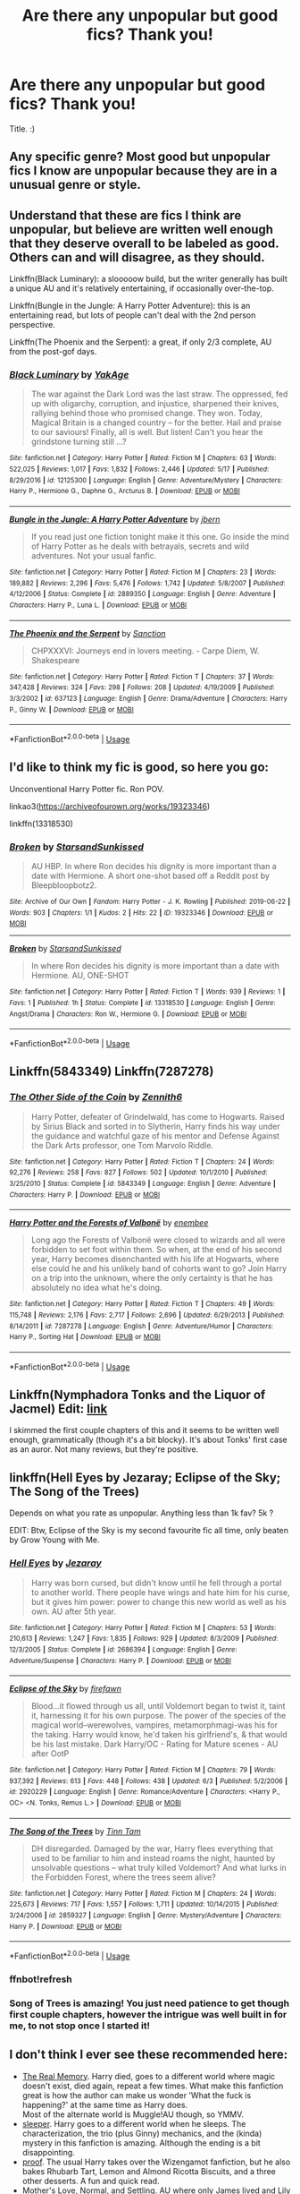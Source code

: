 #+TITLE: Are there any unpopular but good fics? Thank you!

* Are there any unpopular but good fics? Thank you!
:PROPERTIES:
:Score: 10
:DateUnix: 1561400951.0
:DateShort: 2019-Jun-24
:FlairText: Request
:END:
Title. :)


** Any specific genre? Most good but unpopular fics I know are unpopular because they are in a unusual genre or style.
:PROPERTIES:
:Author: 15_Redstones
:Score: 9
:DateUnix: 1561405340.0
:DateShort: 2019-Jun-25
:END:


** Understand that these are fics I think are unpopular, but believe are written well enough that they deserve overall to be labeled as good. Others can and will disagree, as they should.

Linkffn(Black Luminary): a slooooow build, but the writer generally has built a unique AU and it's relatively entertaining, if occasionally over-the-top.

Linkffn(Bungle in the Jungle: A Harry Potter Adventure): this is an entertaining read, but lots of people can't deal with the 2nd person perspective.

Linkffn(The Phoenix and the Serpent): a great, if only 2/3 complete, AU from the post-gof days.
:PROPERTIES:
:Author: XeshTrill
:Score: 5
:DateUnix: 1561413676.0
:DateShort: 2019-Jun-25
:END:

*** [[https://www.fanfiction.net/s/12125300/1/][*/Black Luminary/*]] by [[https://www.fanfiction.net/u/8129173/YakAge][/YakAge/]]

#+begin_quote
  The war against the Dark Lord was the last straw. The oppressed, fed up with oligarchy, corruption, and injustice, sharpened their knives, rallying behind those who promised change. They won. Today, Magical Britain is a changed country -- for the better. Hail and praise to our saviours! Finally, all is well. But listen! Can't you hear the grindstone turning still ...?
#+end_quote

^{/Site/:} ^{fanfiction.net} ^{*|*} ^{/Category/:} ^{Harry} ^{Potter} ^{*|*} ^{/Rated/:} ^{Fiction} ^{M} ^{*|*} ^{/Chapters/:} ^{63} ^{*|*} ^{/Words/:} ^{522,025} ^{*|*} ^{/Reviews/:} ^{1,017} ^{*|*} ^{/Favs/:} ^{1,832} ^{*|*} ^{/Follows/:} ^{2,446} ^{*|*} ^{/Updated/:} ^{5/17} ^{*|*} ^{/Published/:} ^{8/29/2016} ^{*|*} ^{/id/:} ^{12125300} ^{*|*} ^{/Language/:} ^{English} ^{*|*} ^{/Genre/:} ^{Adventure/Mystery} ^{*|*} ^{/Characters/:} ^{Harry} ^{P.,} ^{Hermione} ^{G.,} ^{Daphne} ^{G.,} ^{Arcturus} ^{B.} ^{*|*} ^{/Download/:} ^{[[http://www.ff2ebook.com/old/ffn-bot/index.php?id=12125300&source=ff&filetype=epub][EPUB]]} ^{or} ^{[[http://www.ff2ebook.com/old/ffn-bot/index.php?id=12125300&source=ff&filetype=mobi][MOBI]]}

--------------

[[https://www.fanfiction.net/s/2889350/1/][*/Bungle in the Jungle: A Harry Potter Adventure/*]] by [[https://www.fanfiction.net/u/940359/jbern][/jbern/]]

#+begin_quote
  If you read just one fiction tonight make it this one. Go inside the mind of Harry Potter as he deals with betrayals, secrets and wild adventures. Not your usual fanfic.
#+end_quote

^{/Site/:} ^{fanfiction.net} ^{*|*} ^{/Category/:} ^{Harry} ^{Potter} ^{*|*} ^{/Rated/:} ^{Fiction} ^{M} ^{*|*} ^{/Chapters/:} ^{23} ^{*|*} ^{/Words/:} ^{189,882} ^{*|*} ^{/Reviews/:} ^{2,296} ^{*|*} ^{/Favs/:} ^{5,476} ^{*|*} ^{/Follows/:} ^{1,742} ^{*|*} ^{/Updated/:} ^{5/8/2007} ^{*|*} ^{/Published/:} ^{4/12/2006} ^{*|*} ^{/Status/:} ^{Complete} ^{*|*} ^{/id/:} ^{2889350} ^{*|*} ^{/Language/:} ^{English} ^{*|*} ^{/Genre/:} ^{Adventure} ^{*|*} ^{/Characters/:} ^{Harry} ^{P.,} ^{Luna} ^{L.} ^{*|*} ^{/Download/:} ^{[[http://www.ff2ebook.com/old/ffn-bot/index.php?id=2889350&source=ff&filetype=epub][EPUB]]} ^{or} ^{[[http://www.ff2ebook.com/old/ffn-bot/index.php?id=2889350&source=ff&filetype=mobi][MOBI]]}

--------------

[[https://www.fanfiction.net/s/637123/1/][*/The Phoenix and the Serpent/*]] by [[https://www.fanfiction.net/u/107983/Sanction][/Sanction/]]

#+begin_quote
  CHPXXXVI: Journeys end in lovers meeting. - Carpe Diem, W. Shakespeare
#+end_quote

^{/Site/:} ^{fanfiction.net} ^{*|*} ^{/Category/:} ^{Harry} ^{Potter} ^{*|*} ^{/Rated/:} ^{Fiction} ^{T} ^{*|*} ^{/Chapters/:} ^{37} ^{*|*} ^{/Words/:} ^{347,428} ^{*|*} ^{/Reviews/:} ^{324} ^{*|*} ^{/Favs/:} ^{298} ^{*|*} ^{/Follows/:} ^{208} ^{*|*} ^{/Updated/:} ^{4/19/2009} ^{*|*} ^{/Published/:} ^{3/3/2002} ^{*|*} ^{/id/:} ^{637123} ^{*|*} ^{/Language/:} ^{English} ^{*|*} ^{/Genre/:} ^{Drama/Adventure} ^{*|*} ^{/Characters/:} ^{Harry} ^{P.,} ^{Ginny} ^{W.} ^{*|*} ^{/Download/:} ^{[[http://www.ff2ebook.com/old/ffn-bot/index.php?id=637123&source=ff&filetype=epub][EPUB]]} ^{or} ^{[[http://www.ff2ebook.com/old/ffn-bot/index.php?id=637123&source=ff&filetype=mobi][MOBI]]}

--------------

*FanfictionBot*^{2.0.0-beta} | [[https://github.com/tusing/reddit-ffn-bot/wiki/Usage][Usage]]
:PROPERTIES:
:Author: FanfictionBot
:Score: 3
:DateUnix: 1561413700.0
:DateShort: 2019-Jun-25
:END:


** I'd like to think my fic is good, so here you go:

Unconventional Harry Potter fic. Ron POV.

linkao3([[https://archiveofourown.org/works/19323346]])

linkffn(13318530)
:PROPERTIES:
:Author: YOB1997
:Score: 1
:DateUnix: 1561487450.0
:DateShort: 2019-Jun-25
:END:

*** [[https://archiveofourown.org/works/19323346][*/Broken/*]] by [[https://www.archiveofourown.org/users/StarsandSunkissed/pseuds/StarsandSunkissed][/StarsandSunkissed/]]

#+begin_quote
  AU HBP. In where Ron decides his dignity is more important than a date with Hermione. A short one-shot based off a Reddit post by Bleepbloopbotz2.
#+end_quote

^{/Site/:} ^{Archive} ^{of} ^{Our} ^{Own} ^{*|*} ^{/Fandom/:} ^{Harry} ^{Potter} ^{-} ^{J.} ^{K.} ^{Rowling} ^{*|*} ^{/Published/:} ^{2019-06-22} ^{*|*} ^{/Words/:} ^{903} ^{*|*} ^{/Chapters/:} ^{1/1} ^{*|*} ^{/Kudos/:} ^{2} ^{*|*} ^{/Hits/:} ^{22} ^{*|*} ^{/ID/:} ^{19323346} ^{*|*} ^{/Download/:} ^{[[https://archiveofourown.org/downloads/19323346/Broken.epub?updated_at=1561245663][EPUB]]} ^{or} ^{[[https://archiveofourown.org/downloads/19323346/Broken.mobi?updated_at=1561245663][MOBI]]}

--------------

[[https://www.fanfiction.net/s/13318530/1/][*/Broken/*]] by [[https://www.fanfiction.net/u/3794507/StarsandSunkissed][/StarsandSunkissed/]]

#+begin_quote
  In where Ron decides his dignity is more important than a date with Hermione. AU, ONE-SHOT
#+end_quote

^{/Site/:} ^{fanfiction.net} ^{*|*} ^{/Category/:} ^{Harry} ^{Potter} ^{*|*} ^{/Rated/:} ^{Fiction} ^{T} ^{*|*} ^{/Words/:} ^{939} ^{*|*} ^{/Reviews/:} ^{1} ^{*|*} ^{/Favs/:} ^{1} ^{*|*} ^{/Published/:} ^{1h} ^{*|*} ^{/Status/:} ^{Complete} ^{*|*} ^{/id/:} ^{13318530} ^{*|*} ^{/Language/:} ^{English} ^{*|*} ^{/Genre/:} ^{Angst/Drama} ^{*|*} ^{/Characters/:} ^{Ron} ^{W.,} ^{Hermione} ^{G.} ^{*|*} ^{/Download/:} ^{[[http://www.ff2ebook.com/old/ffn-bot/index.php?id=13318530&source=ff&filetype=epub][EPUB]]} ^{or} ^{[[http://www.ff2ebook.com/old/ffn-bot/index.php?id=13318530&source=ff&filetype=mobi][MOBI]]}

--------------

*FanfictionBot*^{2.0.0-beta} | [[https://github.com/tusing/reddit-ffn-bot/wiki/Usage][Usage]]
:PROPERTIES:
:Author: FanfictionBot
:Score: 1
:DateUnix: 1561487462.0
:DateShort: 2019-Jun-25
:END:


** Linkffn(5843349) Linkffn(7287278)
:PROPERTIES:
:Author: Ash_Lestrange
:Score: 1
:DateUnix: 1561404744.0
:DateShort: 2019-Jun-25
:END:

*** [[https://www.fanfiction.net/s/5843349/1/][*/The Other Side of the Coin/*]] by [[https://www.fanfiction.net/u/569787/Zennith6][/Zennith6/]]

#+begin_quote
  Harry Potter, defeater of Grindelwald, has come to Hogwarts. Raised by Sirius Black and sorted in to Slytherin, Harry finds his way under the guidance and watchful gaze of his mentor and Defense Against the Dark Arts professor, one Tom Marvolo Riddle.
#+end_quote

^{/Site/:} ^{fanfiction.net} ^{*|*} ^{/Category/:} ^{Harry} ^{Potter} ^{*|*} ^{/Rated/:} ^{Fiction} ^{T} ^{*|*} ^{/Chapters/:} ^{24} ^{*|*} ^{/Words/:} ^{92,276} ^{*|*} ^{/Reviews/:} ^{258} ^{*|*} ^{/Favs/:} ^{827} ^{*|*} ^{/Follows/:} ^{502} ^{*|*} ^{/Updated/:} ^{10/1/2010} ^{*|*} ^{/Published/:} ^{3/25/2010} ^{*|*} ^{/Status/:} ^{Complete} ^{*|*} ^{/id/:} ^{5843349} ^{*|*} ^{/Language/:} ^{English} ^{*|*} ^{/Genre/:} ^{Adventure} ^{*|*} ^{/Characters/:} ^{Harry} ^{P.} ^{*|*} ^{/Download/:} ^{[[http://www.ff2ebook.com/old/ffn-bot/index.php?id=5843349&source=ff&filetype=epub][EPUB]]} ^{or} ^{[[http://www.ff2ebook.com/old/ffn-bot/index.php?id=5843349&source=ff&filetype=mobi][MOBI]]}

--------------

[[https://www.fanfiction.net/s/7287278/1/][*/Harry Potter and the Forests of Valbonë/*]] by [[https://www.fanfiction.net/u/980211/enembee][/enembee/]]

#+begin_quote
  Long ago the Forests of Valbonë were closed to wizards and all were forbidden to set foot within them. So when, at the end of his second year, Harry becomes disenchanted with his life at Hogwarts, where else could he and his unlikely band of cohorts want to go? Join Harry on a trip into the unknown, where the only certainty is that he has absolutely no idea what he's doing.
#+end_quote

^{/Site/:} ^{fanfiction.net} ^{*|*} ^{/Category/:} ^{Harry} ^{Potter} ^{*|*} ^{/Rated/:} ^{Fiction} ^{T} ^{*|*} ^{/Chapters/:} ^{49} ^{*|*} ^{/Words/:} ^{115,748} ^{*|*} ^{/Reviews/:} ^{2,176} ^{*|*} ^{/Favs/:} ^{2,717} ^{*|*} ^{/Follows/:} ^{2,696} ^{*|*} ^{/Updated/:} ^{6/29/2013} ^{*|*} ^{/Published/:} ^{8/14/2011} ^{*|*} ^{/id/:} ^{7287278} ^{*|*} ^{/Language/:} ^{English} ^{*|*} ^{/Genre/:} ^{Adventure/Humor} ^{*|*} ^{/Characters/:} ^{Harry} ^{P.,} ^{Sorting} ^{Hat} ^{*|*} ^{/Download/:} ^{[[http://www.ff2ebook.com/old/ffn-bot/index.php?id=7287278&source=ff&filetype=epub][EPUB]]} ^{or} ^{[[http://www.ff2ebook.com/old/ffn-bot/index.php?id=7287278&source=ff&filetype=mobi][MOBI]]}

--------------

*FanfictionBot*^{2.0.0-beta} | [[https://github.com/tusing/reddit-ffn-bot/wiki/Usage][Usage]]
:PROPERTIES:
:Author: FanfictionBot
:Score: 1
:DateUnix: 1561404752.0
:DateShort: 2019-Jun-25
:END:


** Linkffn(Nymphadora Tonks and the Liquor of Jacmel) Edit: [[https://m.fanfiction.net/s/3435122/1/][link]]

I skimmed the first couple chapters of this and it seems to be written well enough, grammatically (though it's a bit blocky). It's about Tonks' first case as an auror. Not many reviews, but they're positive.
:PROPERTIES:
:Author: More_Cortisol
:Score: 1
:DateUnix: 1561430116.0
:DateShort: 2019-Jun-25
:END:


** linkffn(Hell Eyes by Jezaray; Eclipse of the Sky; The Song of the Trees)

Depends on what you rate as unpopular. Anything less than 1k fav? 5k ?

EDIT: Btw, Eclipse of the Sky is my second favourite fic all time, only beaten by Grow Young with Me.
:PROPERTIES:
:Author: nauze18
:Score: 0
:DateUnix: 1561415421.0
:DateShort: 2019-Jun-25
:END:

*** [[https://www.fanfiction.net/s/2686394/1/][*/Hell Eyes/*]] by [[https://www.fanfiction.net/u/231347/Jezaray][/Jezaray/]]

#+begin_quote
  Harry was born cursed, but didn't know until he fell through a portal to another world. There people have wings and hate him for his curse, but it gives him power: power to change this new world as well as his own. AU after 5th year.
#+end_quote

^{/Site/:} ^{fanfiction.net} ^{*|*} ^{/Category/:} ^{Harry} ^{Potter} ^{*|*} ^{/Rated/:} ^{Fiction} ^{M} ^{*|*} ^{/Chapters/:} ^{53} ^{*|*} ^{/Words/:} ^{210,613} ^{*|*} ^{/Reviews/:} ^{1,247} ^{*|*} ^{/Favs/:} ^{1,835} ^{*|*} ^{/Follows/:} ^{929} ^{*|*} ^{/Updated/:} ^{8/3/2009} ^{*|*} ^{/Published/:} ^{12/3/2005} ^{*|*} ^{/Status/:} ^{Complete} ^{*|*} ^{/id/:} ^{2686394} ^{*|*} ^{/Language/:} ^{English} ^{*|*} ^{/Genre/:} ^{Adventure/Suspense} ^{*|*} ^{/Characters/:} ^{Harry} ^{P.} ^{*|*} ^{/Download/:} ^{[[http://www.ff2ebook.com/old/ffn-bot/index.php?id=2686394&source=ff&filetype=epub][EPUB]]} ^{or} ^{[[http://www.ff2ebook.com/old/ffn-bot/index.php?id=2686394&source=ff&filetype=mobi][MOBI]]}

--------------

[[https://www.fanfiction.net/s/2920229/1/][*/Eclipse of the Sky/*]] by [[https://www.fanfiction.net/u/861757/firefawn][/firefawn/]]

#+begin_quote
  Blood...it flowed through us all, until Voldemort began to twist it, taint it, harnessing it for his own purpose. The power of the species of the magical world--werewolves, vampires, metamorphmagi-was his for the taking. Harry would know, he'd taken his girlfriend's, & that would be his last mistake. Dark Harry/OC - Rating for Mature scenes - AU after OotP
#+end_quote

^{/Site/:} ^{fanfiction.net} ^{*|*} ^{/Category/:} ^{Harry} ^{Potter} ^{*|*} ^{/Rated/:} ^{Fiction} ^{M} ^{*|*} ^{/Chapters/:} ^{79} ^{*|*} ^{/Words/:} ^{937,392} ^{*|*} ^{/Reviews/:} ^{613} ^{*|*} ^{/Favs/:} ^{448} ^{*|*} ^{/Follows/:} ^{438} ^{*|*} ^{/Updated/:} ^{6/3} ^{*|*} ^{/Published/:} ^{5/2/2006} ^{*|*} ^{/id/:} ^{2920229} ^{*|*} ^{/Language/:} ^{English} ^{*|*} ^{/Genre/:} ^{Romance/Adventure} ^{*|*} ^{/Characters/:} ^{<Harry} ^{P.,} ^{OC>} ^{<N.} ^{Tonks,} ^{Remus} ^{L.>} ^{*|*} ^{/Download/:} ^{[[http://www.ff2ebook.com/old/ffn-bot/index.php?id=2920229&source=ff&filetype=epub][EPUB]]} ^{or} ^{[[http://www.ff2ebook.com/old/ffn-bot/index.php?id=2920229&source=ff&filetype=mobi][MOBI]]}

--------------

[[https://www.fanfiction.net/s/2859327/1/][*/The Song of the Trees/*]] by [[https://www.fanfiction.net/u/983391/Tinn-Tam][/Tinn Tam/]]

#+begin_quote
  DH disregarded. Damaged by the war, Harry flees everything that used to be familiar to him and instead roams the night, haunted by unsolvable questions -- what truly killed Voldemort? And what lurks in the Forbidden Forest, where the trees seem alive?
#+end_quote

^{/Site/:} ^{fanfiction.net} ^{*|*} ^{/Category/:} ^{Harry} ^{Potter} ^{*|*} ^{/Rated/:} ^{Fiction} ^{M} ^{*|*} ^{/Chapters/:} ^{24} ^{*|*} ^{/Words/:} ^{225,673} ^{*|*} ^{/Reviews/:} ^{717} ^{*|*} ^{/Favs/:} ^{1,557} ^{*|*} ^{/Follows/:} ^{1,711} ^{*|*} ^{/Updated/:} ^{10/14/2015} ^{*|*} ^{/Published/:} ^{3/24/2006} ^{*|*} ^{/id/:} ^{2859327} ^{*|*} ^{/Language/:} ^{English} ^{*|*} ^{/Genre/:} ^{Mystery/Adventure} ^{*|*} ^{/Characters/:} ^{Harry} ^{P.} ^{*|*} ^{/Download/:} ^{[[http://www.ff2ebook.com/old/ffn-bot/index.php?id=2859327&source=ff&filetype=epub][EPUB]]} ^{or} ^{[[http://www.ff2ebook.com/old/ffn-bot/index.php?id=2859327&source=ff&filetype=mobi][MOBI]]}

--------------

*FanfictionBot*^{2.0.0-beta} | [[https://github.com/tusing/reddit-ffn-bot/wiki/Usage][Usage]]
:PROPERTIES:
:Author: FanfictionBot
:Score: 1
:DateUnix: 1561415542.0
:DateShort: 2019-Jun-25
:END:


*** ffnbot!refresh
:PROPERTIES:
:Author: nauze18
:Score: 0
:DateUnix: 1561415520.0
:DateShort: 2019-Jun-25
:END:


*** Song of Trees is amazing! You just need patience to get though first couple chapters, however the intrigue was well built in for me, to not stop once I started it!
:PROPERTIES:
:Score: 0
:DateUnix: 1561428994.0
:DateShort: 2019-Jun-25
:END:


** I don't think I ever see these recommended here:

- [[https://www.fanfiction.net/s/6563043/1/The-Real-Memory][The Real Memory]]. Harry died, goes to a different world where magic doesn't exist, died again, repeat a few times. What make this fanfiction great is how the author can make us wonder 'What the fuck is happening?' at the same time as Harry does.\\
  Most of the alternate world is Muggle!AU though, so YMMV.
- [[https://archiveofourown.org/works/13912332/chapters/32017587][sleeper]]. Harry goes to a different world when he sleeps. The characterization, the trio (plus Ginny) mechanics, and the (kinda) mystery in this fanfiction is amazing. Although the ending is a bit disappointing.
- [[https://archiveofourown.org/works/15687453/chapters/36450108][proof]]. The usual Harry takes over the Wizengamot fanfiction, but he also bakes Rhubarb Tart, Lemon and Almond Ricotta Biscuits, and a three other desserts. A fun and quick read.
- [[https://www.fanfiction.net/s/7914675/1/Mother-s-Love][Mother's Love]], [[https://www.fanfiction.net/s/8512041/1/Normal][Normal]], and [[https://www.fanfiction.net/s/9992638/1/Settling][Settling]]. AU where only James lived and Lily enters an abusive (well, for Harry) relationship with Snape.

These are the ones that doesn't get recommended enough:

- [[https://archiveofourown.org/works/12424344][Grey Space]]. AU where Harry goes to Stonewall High because Hogwarts start at 14.
- [[https://archiveofourown.org/works/3916129][you will bleed to death with the pain of it]]. Harry-Tom soulmarks. It's not what you thinks, trust me.

​

ffnbot!directlinks
:PROPERTIES:
:Author: lastyearstudent12345
:Score: 0
:DateUnix: 1561421025.0
:DateShort: 2019-Jun-25
:END:

*** [[https://archiveofourown.org/works/13912332][*/sleeper/*]] by [[https://www.archiveofourown.org/users/novensides/pseuds/novensides][/novensides/]]

#+begin_quote
  sleeper(noun)1. one that sleeps2. a person or thing that achieves unexpected success after an initial period of obscurity3. a spy planted in advance for future use, but not currently activeWhen he sleeps, Harry dreams of another world - one that is both like his own and not, where the dead are alive, where history took a different course, and where Harry has friends in strange places.But where are the dreams coming from, and what purpose do they serve? Is the world they show Harry really a figment of his imagination? Can he stop the dreams - and does he really want to?
#+end_quote

^{/Site/:} ^{Archive} ^{of} ^{Our} ^{Own} ^{*|*} ^{/Fandom/:} ^{Harry} ^{Potter} ^{-} ^{J.} ^{K.} ^{Rowling} ^{*|*} ^{/Published/:} ^{2018-03-09} ^{*|*} ^{/Completed/:} ^{2018-05-14} ^{*|*} ^{/Words/:} ^{177572} ^{*|*} ^{/Chapters/:} ^{19/19} ^{*|*} ^{/Comments/:} ^{191} ^{*|*} ^{/Kudos/:} ^{226} ^{*|*} ^{/Bookmarks/:} ^{79} ^{*|*} ^{/Hits/:} ^{4173} ^{*|*} ^{/ID/:} ^{13912332} ^{*|*} ^{/Download/:} ^{[[https://archiveofourown.org/downloads/13912332/sleeper.epub?updated_at=1548733605][EPUB]]} ^{or} ^{[[https://archiveofourown.org/downloads/13912332/sleeper.mobi?updated_at=1548733605][MOBI]]}

--------------

[[https://archiveofourown.org/works/15687453][*/proof/*]] by [[https://www.archiveofourown.org/users/novensides/pseuds/novensides][/novensides/]]

#+begin_quote
  "Proofing, also sometimes called final fermentation, is the specific term for allowing dough to rise after it has been shaped and before it is baked."Less than a year has passed since the final battle, and the Ministry is already up to its old tricks. Harry would very much like them to stop ignoring due process, tossing people in Azkaban, controlling the press, and menacing the populace with dementors.He would also like, if at all possible, to bake a passable loaf of bread.
#+end_quote

^{/Site/:} ^{Archive} ^{of} ^{Our} ^{Own} ^{*|*} ^{/Fandom/:} ^{Harry} ^{Potter} ^{-} ^{J.} ^{K.} ^{Rowling} ^{*|*} ^{/Published/:} ^{2018-08-15} ^{*|*} ^{/Completed/:} ^{2018-08-31} ^{*|*} ^{/Words/:} ^{28664} ^{*|*} ^{/Chapters/:} ^{5/5} ^{*|*} ^{/Comments/:} ^{74} ^{*|*} ^{/Kudos/:} ^{320} ^{*|*} ^{/Bookmarks/:} ^{116} ^{*|*} ^{/Hits/:} ^{2916} ^{*|*} ^{/ID/:} ^{15687453} ^{*|*} ^{/Download/:} ^{[[https://archiveofourown.org/downloads/15687453/proof.epub?updated_at=1548733604][EPUB]]} ^{or} ^{[[https://archiveofourown.org/downloads/15687453/proof.mobi?updated_at=1548733604][MOBI]]}

--------------

[[https://archiveofourown.org/works/12424344][*/Grey Space/*]] by [[https://www.archiveofourown.org/users/noaacat/pseuds/noaacat][/noaacat/]]

#+begin_quote
  In 1991, Harry Potter begins his time at Stonewall High, unaware that he is anything more than a boy prone to freakish accidents. When he turns fourteen, he will receive a letter that will change his life. He will learn he is Harry Potter, and be invited into a world where belonging is his birthright. Until then, he stumbles on, two steps forward and one step back, out of the cupboard and into the life he was never meant to have.
#+end_quote

^{/Site/:} ^{Archive} ^{of} ^{Our} ^{Own} ^{*|*} ^{/Fandom/:} ^{Harry} ^{Potter} ^{-} ^{J.} ^{K.} ^{Rowling} ^{*|*} ^{/Published/:} ^{2017-10-20} ^{*|*} ^{/Completed/:} ^{2017-11-25} ^{*|*} ^{/Words/:} ^{60437} ^{*|*} ^{/Chapters/:} ^{7/7} ^{*|*} ^{/Comments/:} ^{158} ^{*|*} ^{/Kudos/:} ^{522} ^{*|*} ^{/Bookmarks/:} ^{198} ^{*|*} ^{/Hits/:} ^{6194} ^{*|*} ^{/ID/:} ^{12424344} ^{*|*} ^{/Download/:} ^{[[https://archiveofourown.org/downloads/12424344/Grey%20Space.epub?updated_at=1544388795][EPUB]]} ^{or} ^{[[https://archiveofourown.org/downloads/12424344/Grey%20Space.mobi?updated_at=1544388795][MOBI]]}

--------------

[[https://archiveofourown.org/works/3916129][*/you will bleed to death with the pain of it/*]] by [[https://www.archiveofourown.org/users/LullabyKnell/pseuds/LullabyKnell/users/zarinthel/pseuds/zarinthel/users/DarkShadeless/pseuds/DarkShadeless/users/DarkShadeless/pseuds/DarkShadeless][/LullabyKnellzarinthelDarkShadelessDarkShadeless/]]

#+begin_quote
  A soulmarks universe one-shot that traverses the entire series. Harry Potter is born with the words "Avada Kedavra" written over his heart. The world is different, but the story is the same.
#+end_quote

^{/Site/:} ^{Archive} ^{of} ^{Our} ^{Own} ^{*|*} ^{/Fandom/:} ^{Harry} ^{Potter} ^{-} ^{J.} ^{K.} ^{Rowling} ^{*|*} ^{/Published/:} ^{2015-05-11} ^{*|*} ^{/Words/:} ^{3694} ^{*|*} ^{/Chapters/:} ^{1/1} ^{*|*} ^{/Comments/:} ^{163} ^{*|*} ^{/Kudos/:} ^{3365} ^{*|*} ^{/Bookmarks/:} ^{880} ^{*|*} ^{/ID/:} ^{3916129} ^{*|*} ^{/Download/:} ^{[[https://archiveofourown.org/downloads/3916129/you%20will%20bleed%20to%20death.epub?updated_at=1549263828][EPUB]]} ^{or} ^{[[https://archiveofourown.org/downloads/3916129/you%20will%20bleed%20to%20death.mobi?updated_at=1549263828][MOBI]]}

--------------

[[https://www.fanfiction.net/s/6563043/1/][*/The Real Memory/*]] by [[https://www.fanfiction.net/u/2392166/Enigmaticrose4][/Enigmaticrose4/]]

#+begin_quote
  Voldemort strikes and Harry falls. When he comes back to himself he isn't at Kings Cross with Dumbledore. Instead he's at the Dursleys, going to Stonewall High instead of Hogwarts. Why?
#+end_quote

^{/Site/:} ^{fanfiction.net} ^{*|*} ^{/Category/:} ^{Harry} ^{Potter} ^{*|*} ^{/Rated/:} ^{Fiction} ^{T} ^{*|*} ^{/Chapters/:} ^{32} ^{*|*} ^{/Words/:} ^{63,576} ^{*|*} ^{/Reviews/:} ^{1,110} ^{*|*} ^{/Favs/:} ^{681} ^{*|*} ^{/Follows/:} ^{374} ^{*|*} ^{/Updated/:} ^{6/8/2011} ^{*|*} ^{/Published/:} ^{12/17/2010} ^{*|*} ^{/Status/:} ^{Complete} ^{*|*} ^{/id/:} ^{6563043} ^{*|*} ^{/Language/:} ^{English} ^{*|*} ^{/Genre/:} ^{Suspense/Drama} ^{*|*} ^{/Characters/:} ^{<Harry} ^{P.,} ^{Ginny} ^{W.>} ^{*|*} ^{/Download/:} ^{[[http://www.ff2ebook.com/old/ffn-bot/index.php?id=6563043&source=ff&filetype=epub][EPUB]]} ^{or} ^{[[http://www.ff2ebook.com/old/ffn-bot/index.php?id=6563043&source=ff&filetype=mobi][MOBI]]}

--------------

[[https://www.fanfiction.net/s/7914675/1/][*/Mother's Love/*]] by [[https://www.fanfiction.net/u/2583315/iliveatlast][/iliveatlast/]]

#+begin_quote
  "He isn't my real father, but he's the only one I've got," Harry said miserably. "And he hates me." "He doesn't," she whispered, but then could say no more. Lily begins to see. Answer to Bratling's Survival Challenge.
#+end_quote

^{/Site/:} ^{fanfiction.net} ^{*|*} ^{/Category/:} ^{Harry} ^{Potter} ^{*|*} ^{/Rated/:} ^{Fiction} ^{K+} ^{*|*} ^{/Words/:} ^{2,519} ^{*|*} ^{/Reviews/:} ^{18} ^{*|*} ^{/Favs/:} ^{86} ^{*|*} ^{/Follows/:} ^{30} ^{*|*} ^{/Published/:} ^{3/11/2012} ^{*|*} ^{/id/:} ^{7914675} ^{*|*} ^{/Language/:} ^{English} ^{*|*} ^{/Genre/:} ^{Angst/Drama} ^{*|*} ^{/Characters/:} ^{Lily} ^{Evans} ^{P.,} ^{Harry} ^{P.} ^{*|*} ^{/Download/:} ^{[[http://www.ff2ebook.com/old/ffn-bot/index.php?id=7914675&source=ff&filetype=epub][EPUB]]} ^{or} ^{[[http://www.ff2ebook.com/old/ffn-bot/index.php?id=7914675&source=ff&filetype=mobi][MOBI]]}

--------------

*FanfictionBot*^{2.0.0-beta} | [[https://github.com/tusing/reddit-ffn-bot/wiki/Usage][Usage]]
:PROPERTIES:
:Author: FanfictionBot
:Score: 1
:DateUnix: 1561421062.0
:DateShort: 2019-Jun-25
:END:


*** Whoa! These ones ALL look interesting! Because of you I've got NINE tabs open! :)
:PROPERTIES:
:Score: 1
:DateUnix: 1561487066.0
:DateShort: 2019-Jun-25
:END:
